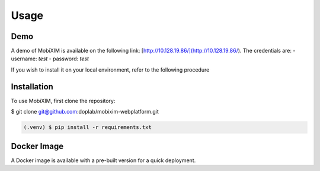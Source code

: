 Usage
=====

.. _demo:

Demo
----
A demo of MobiXIM is available on the following link: [http://10.128.19.86/](http://10.128.19.86/).
The credentials are:
- username: `test`
- password: `test`

If you wish to install it on your local environment, refer to the following procedure

.. _installation:

Installation
------------

To use MobiXIM, first clone the repository:

.. code-block:: console

$ git clone git@github.com:doplab/mobixim-webplatform.git

.. code-block:: console

   (.venv) $ pip install -r requirements.txt


Docker Image
------------

A Docker image is available with a pre-built version for a quick deployment.